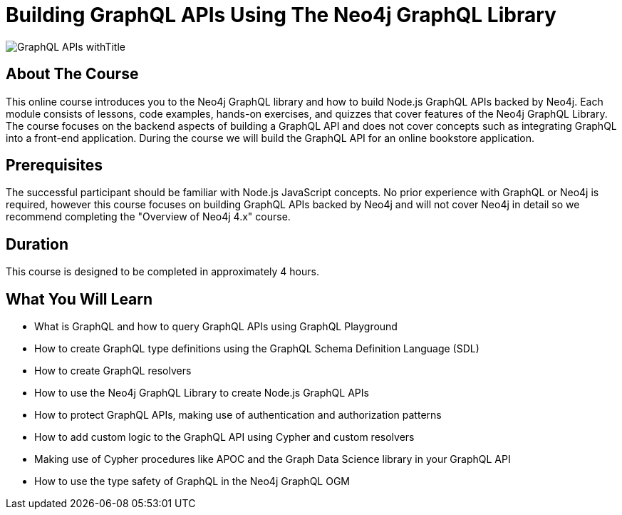= Building GraphQL APIs Using The Neo4j GraphQL Library
:slug: graphql-apis
:description: Learn how to use the Neo4j GraphQL library to build Node.js GraphQL APIs backed by the Neo4j graph database.
:page-slug: {slug}
:page-description: {description}
:page-layout: training-enrollment
:page-course-duration: 4 hrs
:page-course-label: New
:page-illustration: https://s3.amazonaws.com/dev.assets.neo4j.com/wp-content/courseLogos/GraphQL-APIs.jpg

:page-ogimage: https://s3.amazonaws.com/dev.assets.neo4j.com/wp-content/courseLogos/GraphQL-APIs_withTitle.jpg

image::https://s3.amazonaws.com/dev.assets.neo4j.com/wp-content/courseLogos/GraphQL-APIs_withTitle.jpg[]

== About The Course

This online course introduces you to the Neo4j GraphQL library and how to build Node.js GraphQL APIs backed by Neo4j. Each module consists of lessons, code examples, hands-on exercises, and quizzes that cover features of the Neo4j GraphQL Library. The course focuses on the backend aspects of building a GraphQL API and does not cover concepts such as integrating GraphQL into a front-end application. During the course we will build the GraphQL API for an online bookstore application.

== Prerequisites

The successful participant should be familiar with Node.js JavaScript concepts. No prior experience with GraphQL or Neo4j is required, however this course focuses on building GraphQL APIs backed by Neo4j and will not cover Neo4j in detail so we recommend completing the "Overview of Neo4j 4.x" course.

== Duration

This course is designed to be completed in approximately 4 hours.

== What You Will Learn

[square]
* What is GraphQL and how to query GraphQL APIs using GraphQL Playground
* How to create GraphQL type definitions using the GraphQL Schema Definition Language (SDL)
* How to create GraphQL resolvers
* How to use the Neo4j GraphQL Library to create Node.js GraphQL APIs
* How to protect GraphQL APIs, making use of authentication and authorization patterns
* How to add custom logic to the GraphQL API using Cypher and custom resolvers
* Making use of Cypher procedures like APOC and the Graph Data Science library in your GraphQL API
* How to use the type safety of GraphQL in the Neo4j GraphQL OGM
